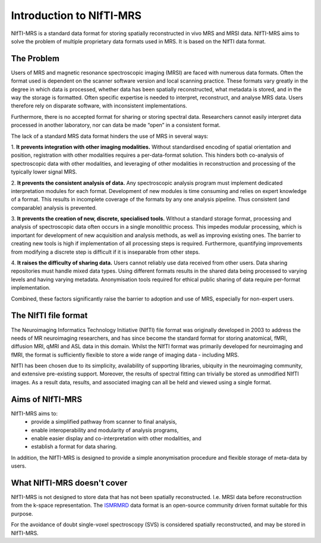 .. _ISMRMRD: https://ismrmrd.github.io/apidocs/1.5.0/

Introduction to NIfTI-MRS
=========================

NIfTI-MRS is a standard data format for storing spatially reconstructed in vivo MRS and MRSI data. NIfTI-MRS aims to solve the problem of multiple proprietary data formats used in MRS. It is based on the NIfTI data format.

The Problem
-----------
Users of MRS and magnetic resonance spectroscopic imaging (MRSI) are faced with numerous data formats. Often the format used is dependent on the scanner software version and local scanning practice. These formats vary greatly in the degree in which data is processed, whether data has been spatially reconstructed, what metadata is stored, and in the way the storage is formatted. Often specific expertise is needed to interpret, reconstruct, and analyse MRS data. Users therefore rely on disparate software, with inconsistent implementations.

Furthermore, there is no accepted format for sharing or storing spectral data. Researchers cannot easily interpret data processed in another laboratory, nor can data be made “open” in a consistent format.

The lack of a standard MRS data format hinders the use of MRS in several ways:

1. **It prevents integration with other imaging modalities.**  
Without standardised encoding of spatial orientation and position, registration with other modalities requires a per-data-format solution. This hinders both co-analysis of spectroscopic data with other modalities, and leveraging of other modalities in reconstruction and processing of the typically lower signal MRS.

2. **It prevents the consistent analysis of data.**
Any spectroscopic analysis program must implement dedicated interpretation modules for each format. Development of new modules is time consuming and relies on expert knowledge of a format. This results in incomplete coverage of the formats by any one analysis pipeline. Thus consistent (and comparable) analysis is prevented.

3. **It prevents the creation of new, discrete, specialised tools.**  
Without a standard storage format, processing and analysis of spectroscopic data often occurs in a single monolithic process. This impedes modular processing, which is important for development of new acquisition and analysis methods, as well as improving existing ones. The barrier to creating new tools is high if implementation of all processing steps is required. Furthermore, quantifying improvements from modifying a discrete step is difficult if it is inseparable from other steps.

4. **It raises the difficulty of sharing data.**  
Users cannot reliably use data received from other users. Data sharing repositories must handle mixed data types. Using different formats results in the shared data being processed to varying levels and having varying metadata. Anonymisation tools required for ethical public sharing of data require per-format implementation.

Combined, these factors significantly raise the barrier to adoption and use of MRS, especially for non-expert users.


The NIfTI file format
---------------------
The Neuroimaging Informatics Technology Initiative (NIfTI) file format was originally developed in 2003 to address the needs of MR neuroimaging researchers, and has since become the standard format for storing anatomical, fMRI, diffusion MRI, qMRI and ASL data in this domain. Whilst the NIfTI format was primarily developed for neuroimaging and fMRI, the format is sufficiently flexible to store a wide range of imaging data - including MRS.

NIfTI has been chosen due to its simplicity, availability of supporting libraries, ubiquity in the neuroimaging community, and extensive pre-existing support. Moreover, the results of spectral fitting can trivially be stored as unmodified NIfTI images. As a result data, results, and associated imaging can all be held and viewed using a single format.


Aims of NIfTI-MRS
-----------------

NIfTI-MRS aims to:
    - provide a simplified pathway from scanner to final analysis,
    - enable interoperability and modularity of analysis programs, 
    - enable easier display and co-interpretation with other modalities, and
    - establish a format for data sharing.

In addition, the NIfTI-MRS is designed to provide a simple anonymisation procedure and flexible storage of meta-data by users.

What NIfTI-MRS doesn't cover
----------------------------

NIfTI-MRS is not designed to store data that has not been spatially reconstructed. I.e. MRSI data before reconstruction from the k-space representation. The ISMRMRD_ data format is an open-source community driven format suitable for this purpose.

For the avoidance of doubt single-voxel spectroscopy (SVS) is considered spatially reconstructed, and may be stored in NIfTI-MRS.